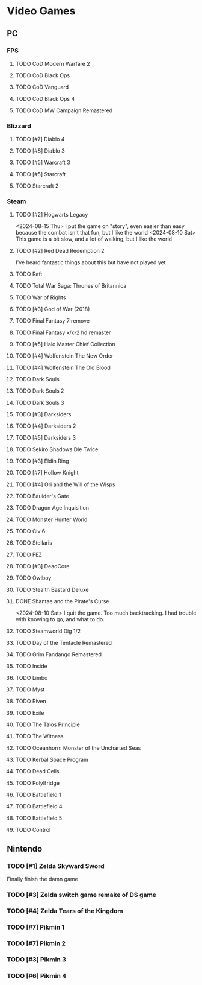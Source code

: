 #+PRIORITIES: 1 10 5

* Video Games
** PC
*** FPS
**** TODO CoD Modern Warfare 2
**** TODO CoD Black Ops
**** TODO CoD Vanguard
**** TODO CoD Black Ops 4
**** TODO CoD MW Campaign Remastered
*** Blizzard
**** TODO [#7] Diablo 4
**** TODO [#8] Diablo 3
**** TODO [#5] Warcraft 3
**** TODO [#5] Starcraft
**** TODO Starcraft 2
*** Steam
**** TODO [#2] Hogwarts Legacy
<2024-08-15 Thu> I put the game on "story", even easier than easy
because the combat isn't that fun, but I like the world
<2024-08-10 Sat> This game is a bit slow, and a lot of walking, but
I like the world
**** TODO [#2] Red Dead Redemption 2
I've heard fantastic things about this but have not played yet
**** TODO Raft
**** TODO Total War Saga: Thrones of Britannica
**** TODO War of Rights
**** TODO [#3] God of War (2018)
**** TODO Final Fantasy 7 remove
**** TODO Final Fantasy x/x-2 hd remaster
**** TODO [#5] Halo Master Chief Collection
**** TODO [#4] Wolfenstein The New Order
**** TODO [#4] Wolfenstein The Old Blood
**** TODO Dark Souls
**** TODO Dark Souls 2
**** TODO Dark Souls 3
**** TODO [#3] Darksiders
**** TODO [#4] Darksiders 2
**** TODO [#5] Darksiders 3
**** TODO Sekiro Shadows Die Twice
**** TODO [#3] Eldin Ring
**** TODO [#7] Hollow Knight
**** TODO [#4] Ori and the Will of the Wisps
**** TODO Baulder's Gate
**** TODO Dragon Age Inquisition
**** TODO Monster Hunter World
**** TODO Civ 6
**** TODO Stellaris
**** TODO FEZ
**** TODO [#3] DeadCore
**** TODO Owlboy
**** TODO Stealth Bastard Deluxe
**** DONE Shantae and the Pirate's Curse
<2024-08-10 Sat> I quit the game.  Too much backtracking.  I had trouble with knowing
to go, and what to do.
**** TODO Steamworld Dig 1/2
**** TODO Day of the Tentacle Remastered
**** TODO Grim Fandango Remastered
**** TODO Inside
**** TODO Limbo
**** TODO Myst
**** TODO Riven
**** TODO Exile
**** TODO The Talos Principle
**** TODO The Witness
**** TODO Oceanhorn: Monster of the Uncharted Seas
**** TODO Kerbal Space Program
**** TODO Dead Cells
**** TODO PolyBridge
**** TODO Battlefield 1
**** TODO Battlefield 4
**** TODO Battlefield 5
**** TODO Control
** Nintendo
*** TODO [#1] Zelda Skyward Sword
Finally finish the damn game
*** TODO [#3] Zelda switch game remake of DS game
*** TODO [#4] Zelda Tears of the Kingdom
*** TODO [#7] Pikmin 1
*** TODO [#7] Pikmin 2
*** TODO [#3] Pikmin 3
*** TODO [#6] Pikmin 4
